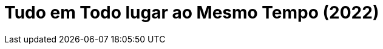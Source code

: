 = Tudo em Todo lugar ao Mesmo Tempo (2022)
:page-date: 2022-09-23
:page-categories: [sessao_cinime, filme_cinime]
:page-header: { image: sessao_230922.png }
:page-sinopse: [ "Na produção da A24, escrita e dirigida por Daniel Scheinert e Daniel Kwan, acompanhamos a caótica vida de uma imigrante chinesa, Evelyn Wang (Michelle Yeoh): casamento em ruínas, péssimo relacionamento familiar com pai e filha, e seu negócio - uma lavanderia - está à beira do fracasso.", "No meio do caos, uma fenda para o multiverso é aberta e Evelyn tem a oportunidade de explorar realidades paralelas."]
:page-informacoes: { sala: B09 (bloco B do IME), horario: 16h00, dia: 23/09, dia_semana: sexta-feira }